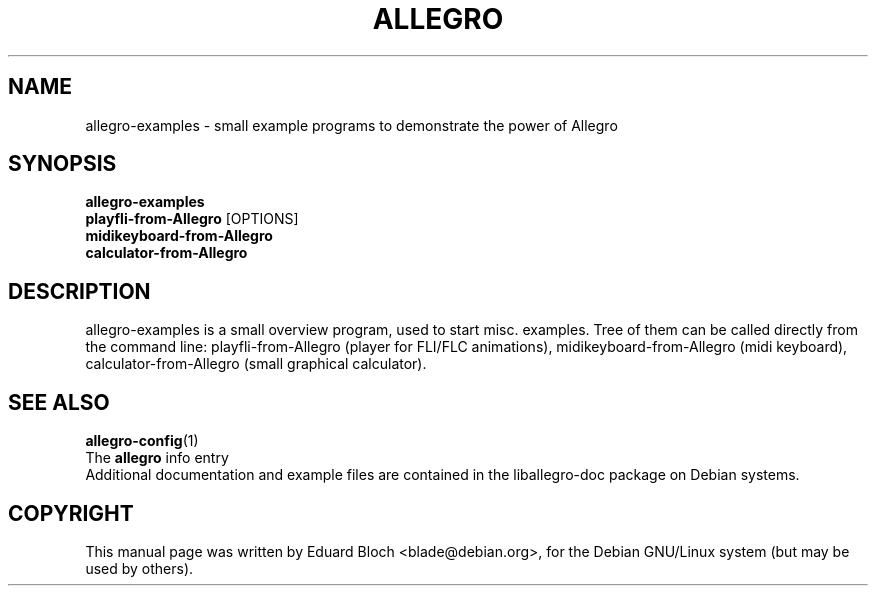 .TH ALLEGRO 1 "8 June 2003" Version 4.0.3
.SH NAME
allegro-examples - small example programs to demonstrate the power of Allegro
.SH SYNOPSIS
.B allegro-examples
.br
.B playfli-from-Allegro
[OPTIONS]
.br
.B midikeyboard-from-Allegro
.br
.B calculator-from-Allegro
.br

.SH DESCRIPTION
.PP

allegro-examples is a small overview program, used to start misc.
examples. Tree of them can be called directly from the command line:
playfli-from-Allegro (player for FLI/FLC animations),
midikeyboard-from-Allegro (midi keyboard), calculator-from-Allegro
(small graphical calculator).

.SH SEE ALSO
.BR allegro-config (1)
.br
The
.BR allegro
info entry
.br
Additional documentation and example files are contained in the liballegro-doc package on Debian systems.
.SH COPYRIGHT
This manual page was   written   by   Eduard   Bloch <blade@debian.org>,
for the Debian GNU/Linux  system  (but may be used by others).
